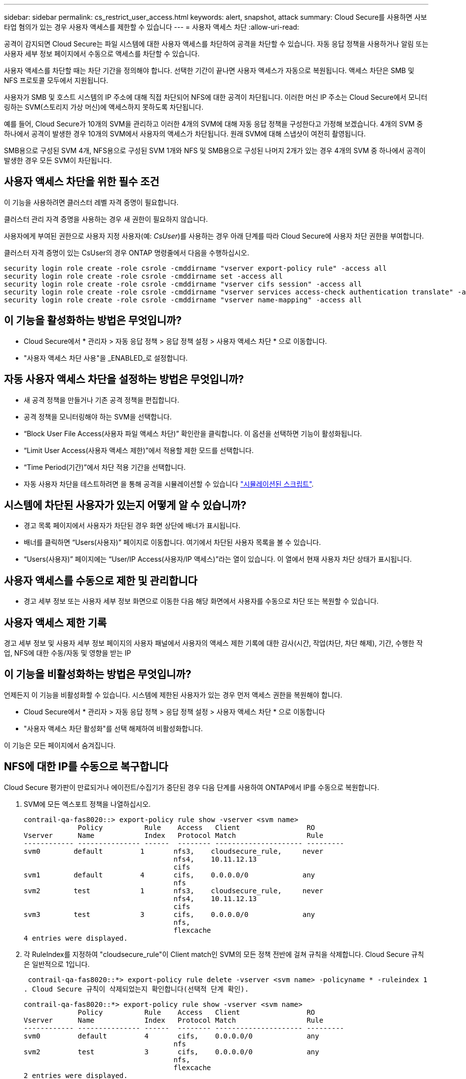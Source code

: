 ---
sidebar: sidebar 
permalink: cs_restrict_user_access.html 
keywords: alert, snapshot,  attack 
summary: Cloud Secure를 사용하면 사보타업 혐의가 있는 경우 사용자 액세스를 제한할 수 있습니다 
---
= 사용자 액세스 차단
:allow-uri-read: 


[role="lead"]
공격이 감지되면 Cloud Secure는 파일 시스템에 대한 사용자 액세스를 차단하여 공격을 차단할 수 있습니다. 자동 응답 정책을 사용하거나 알림 또는 사용자 세부 정보 페이지에서 수동으로 액세스를 차단할 수 있습니다.

사용자 액세스를 차단할 때는 차단 기간을 정의해야 합니다. 선택한 기간이 끝나면 사용자 액세스가 자동으로 복원됩니다. 액세스 차단은 SMB 및 NFS 프로토콜 모두에서 지원됩니다.

사용자가 SMB 및 호스트 시스템의 IP 주소에 대해 직접 차단되어 NFS에 대한 공격이 차단됩니다. 이러한 머신 IP 주소는 Cloud Secure에서 모니터링하는 SVM(스토리지 가상 머신)에 액세스하지 못하도록 차단됩니다.

예를 들어, Cloud Secure가 10개의 SVM을 관리하고 이러한 4개의 SVM에 대해 자동 응답 정책을 구성한다고 가정해 보겠습니다. 4개의 SVM 중 하나에서 공격이 발생한 경우 10개의 SVM에서 사용자의 액세스가 차단됩니다. 원래 SVM에 대해 스냅샷이 여전히 촬영됩니다.

SMB용으로 구성된 SVM 4개, NFS용으로 구성된 SVM 1개와 NFS 및 SMB용으로 구성된 나머지 2개가 있는 경우 4개의 SVM 중 하나에서 공격이 발생한 경우 모든 SVM이 차단됩니다.



== 사용자 액세스 차단을 위한 필수 조건

이 기능을 사용하려면 클러스터 레벨 자격 증명이 필요합니다.

클러스터 관리 자격 증명을 사용하는 경우 새 권한이 필요하지 않습니다.

사용자에게 부여된 권한으로 사용자 지정 사용자(예: _CsUser_)를 사용하는 경우 아래 단계를 따라 Cloud Secure에 사용자 차단 권한을 부여합니다.

클러스터 자격 증명이 있는 CsUser의 경우 ONTAP 명령줄에서 다음을 수행하십시오.

....
security login role create -role csrole -cmddirname "vserver export-policy rule" -access all
security login role create -role csrole -cmddirname set -access all
security login role create -role csrole -cmddirname "vserver cifs session" -access all
security login role create -role csrole -cmddirname "vserver services access-check authentication translate" -access all
security login role create -role csrole -cmddirname "vserver name-mapping" -access all
....


== 이 기능을 활성화하는 방법은 무엇입니까?

* Cloud Secure에서 * 관리자 > 자동 응답 정책 > 응답 정책 설정 > 사용자 액세스 차단 * 으로 이동합니다.
* "사용자 액세스 차단 사용"을 _ENABLED_로 설정합니다.




== 자동 사용자 액세스 차단을 설정하는 방법은 무엇입니까?

* 새 공격 정책을 만들거나 기존 공격 정책을 편집합니다.
* 공격 정책을 모니터링해야 하는 SVM을 선택합니다.
* “Block User File Access(사용자 파일 액세스 차단)” 확인란을 클릭합니다. 이 옵션을 선택하면 기능이 활성화됩니다.
* “Limit User Access(사용자 액세스 제한)”에서 적용할 제한 모드를 선택합니다.
* “Time Period(기간)”에서 차단 적용 기간을 선택합니다.
* 자동 사용자 차단을 테스트하려면 을 통해 공격을 시뮬레이션할 수 있습니다 link:concept_cs_attack_simulator.html["시뮬레이션된 스크립트"].




== 시스템에 차단된 사용자가 있는지 어떻게 알 수 있습니까?

* 경고 목록 페이지에서 사용자가 차단된 경우 화면 상단에 배너가 표시됩니다.
* 배너를 클릭하면 “Users(사용자)” 페이지로 이동합니다. 여기에서 차단된 사용자 목록을 볼 수 있습니다.
* “Users(사용자)” 페이지에는 “User/IP Access(사용자/IP 액세스)”라는 열이 있습니다. 이 열에서 현재 사용자 차단 상태가 표시됩니다.




== 사용자 액세스를 수동으로 제한 및 관리합니다

* 경고 세부 정보 또는 사용자 세부 정보 화면으로 이동한 다음 해당 화면에서 사용자를 수동으로 차단 또는 복원할 수 있습니다.




== 사용자 액세스 제한 기록

경고 세부 정보 및 사용자 세부 정보 페이지의 사용자 패널에서 사용자의 액세스 제한 기록에 대한 감사(시간, 작업(차단, 차단 해제), 기간, 수행한 작업, NFS에 대한 수동/자동 및 영향을 받는 IP



== 이 기능을 비활성화하는 방법은 무엇입니까?

언제든지 이 기능을 비활성화할 수 있습니다. 시스템에 제한된 사용자가 있는 경우 먼저 액세스 권한을 복원해야 합니다.

* Cloud Secure에서 * 관리자 > 자동 응답 정책 > 응답 정책 설정 > 사용자 액세스 차단 * 으로 이동합니다
* "사용자 액세스 차단 활성화"를 선택 해제하여 비활성화합니다.


이 기능은 모든 페이지에서 숨겨집니다.



== NFS에 대한 IP를 수동으로 복구합니다

Cloud Secure 평가판이 만료되거나 에이전트/수집기가 중단된 경우 다음 단계를 사용하여 ONTAP에서 IP를 수동으로 복원합니다.

. SVM에 모든 엑스포트 정책을 나열하십시오.
+
....
contrail-qa-fas8020::> export-policy rule show -vserver <svm name>
             Policy          Rule    Access   Client                RO
Vserver      Name            Index   Protocol Match                 Rule
------------ --------------- ------  -------- --------------------- ---------
svm0        default         1       nfs3,    cloudsecure_rule,     never
                                    nfs4,    10.11.12.13
                                    cifs
svm1        default         4       cifs,    0.0.0.0/0             any
                                    nfs
svm2        test            1       nfs3,    cloudsecure_rule,     never
                                    nfs4,    10.11.12.13
                                    cifs
svm3        test            3       cifs,    0.0.0.0/0             any
                                    nfs,
                                    flexcache
4 entries were displayed.
....
. 각 RuleIndex를 지정하여 "cloudsecure_rule"이 Client match인 SVM의 모든 정책 전반에 걸쳐 규칙을 삭제합니다. Cloud Secure 규칙은 일반적으로 1입니다.
+
 contrail-qa-fas8020::*> export-policy rule delete -vserver <svm name> -policyname * -ruleindex 1
. Cloud Secure 규칙이 삭제되었는지 확인합니다(선택적 단계 확인).
+
....
contrail-qa-fas8020::*> export-policy rule show -vserver <svm name>
             Policy          Rule    Access   Client                RO
Vserver      Name            Index   Protocol Match                 Rule
------------ --------------- ------  -------- --------------------- ---------
svm0         default         4       cifs,    0.0.0.0/0             any
                                    nfs
svm2         test            3       cifs,    0.0.0.0/0             any
                                    nfs,
                                    flexcache
2 entries were displayed.
....




== SMB용 사용자를 수동으로 복원합니다

Cloud Secure 평가판이 만료되거나 에이전트/수집기가 중단된 경우 다음 단계를 사용하여 ONTAP에서 사용자를 수동으로 복원합니다.

Cloud Secure에서 차단된 사용자 목록을 사용자 목록 페이지에서 가져올 수 있습니다.

. cluster_admin_credentials를 사용하여 ONTAP 클러스터(사용자 차단을 해제할 위치)에 로그인합니다. (Amazon FSx의 경우 FSx 자격 증명으로 로그인합니다.)
. 다음 명령을 실행하여 모든 SVM에서 Cloud Secure for SMB에 의해 차단된 모든 사용자를 나열합니다.
+
 vserver name-mapping show -direction win-unix -replacement " "
+
....
Vserver:   <vservername>
Direction: win-unix
Position Hostname         IP Address/Mask
-------- ---------------- ----------------
1       -                 -                   Pattern: CSLAB\\US040
                                         Replacement:
2       -                 -                   Pattern: CSLAB\\US030
                                         Replacement:
2 entries were displayed.
....


위 출력에서 두 명의 사용자가 CSLAB 도메인과 함께 차단되었습니다(US030, US040).

. 위 출력에서 위치를 확인한 후 다음 명령을 실행하여 사용자 차단을 해제합니다.
+
 vserver name-mapping delete -direction win-unix -position <position>
. 다음 명령을 실행하여 사용자의 차단 해제 여부를 확인합니다.
+
 vserver name-mapping show -direction win-unix -replacement " "


이전에 차단한 사용자에 대해서는 어떤 항목도 표시되지 않아야 합니다.



== 문제 해결

|===
| 문제 | 시도해 보십시오 


| 일부 사용자는 공격이 있어도 제한을 받지 않습니다. | SVM용 Data Collector 및 Agent가 _Running_상태인지 확인합니다. 데이터 수집기 및 에이전트가 중지된 경우 Cloud Secure에서 명령을 전송할 수 없습니다. 이는 사용자가 이전에 사용되지 않은 새 IP가 있는 시스템에서 스토리지에 액세스했을 수 있기 때문입니다. 제한은 사용자가 스토리지에 액세스하는 데 사용하는 호스트의 IP 주소를 통해 수행됩니다. 제한된 IP 주소 목록을 보려면 UI(알림 세부 정보 > 이 사용자의 액세스 제한 기록 > 영향을 받는 IP)를 확인하십시오. 사용자가 제한된 IP와 다른 IP를 가진 호스트에서 스토리지에 액세스하는 경우 사용자는 여전히 제한되지 않은 IP를 통해 스토리지를 액세스할 수 있습니다. 사용자가 IP가 제한된 호스트에서 액세스를 시도하는 경우 스토리지를 액세스할 수 없습니다. 


| 액세스 제한을 수동으로 클릭하면 "이 사용자의 IP 주소가 이미 제한되었습니다"라는 메시지가 나타납니다. | 제한할 IP가 이미 다른 사용자로부터 제한되어 있습니다. 


| 정책을 수정할 수 없습니다. 원인: 해당 명령에 대해 권한이 없습니다. | CsUser 사용 시, 위에서 설명한 대로 사용자에게 권한이 부여되는지 확인 
|===